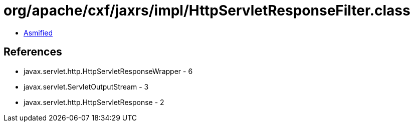 = org/apache/cxf/jaxrs/impl/HttpServletResponseFilter.class

 - link:HttpServletResponseFilter-asmified.java[Asmified]

== References

 - javax.servlet.http.HttpServletResponseWrapper - 6
 - javax.servlet.ServletOutputStream - 3
 - javax.servlet.http.HttpServletResponse - 2

